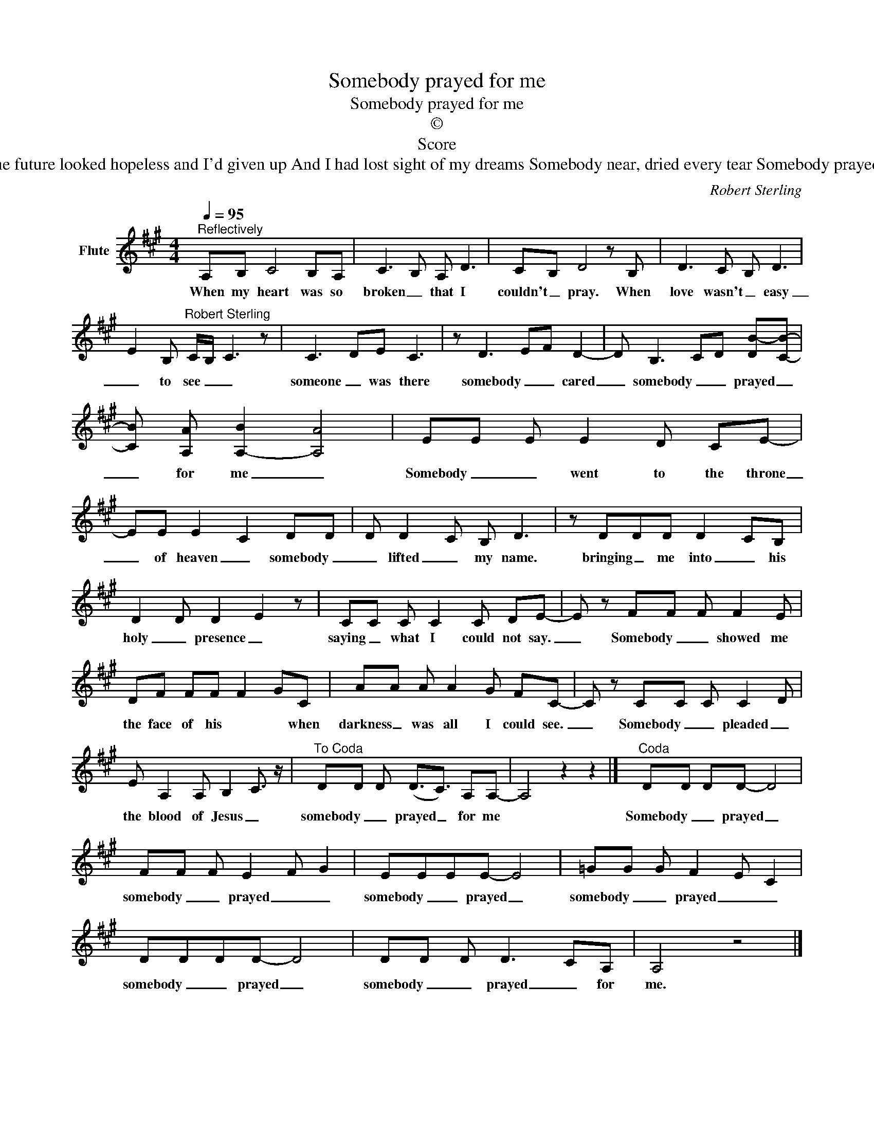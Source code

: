 X:1
T:Somebody prayed for me
T:Somebody prayed for me
T:©
T:Score
T:When the future looked hopeless and I'd given up And I had lost sight of my dreams Somebody near, dried every tear Somebody prayed for me 
C:Robert Sterling
Z:All Rights Reserved
L:1/8
Q:1/4=95
M:4/4
K:none
V:1 treble transpose=3 nm="Flute"
%%MIDI program 73
%%MIDI control 7 102
%%MIDI control 10 64
V:1
[K:A]"^Reflectively" A,B, C4 B,A, | C3 B, A, D3 | CB, D4 z B, | D3 C B, D3 | %4
w: When my heart was so|broken _ that I|couldn't _ pray. When|love wasn't _ easy|
 E2 B,"^Robert Sterling" C/B,/- C3 z | C3 DE C3 | z D3 EF D2- | D B,3 CD [DB-][CB]- | %8
w: _ to see _ _|someone _ was there|somebody _ _ cared|_ somebody _ _ prayed _|
 [CB] [A,A] [A,B]2- [A,A]4 | EE E E2 D CE- | EE E2 C2 DD | D D2 C B, D3 | z DDD D2 CB, | %13
w: _ for me _|Somebody _ _ went to the throne|_ of heaven _ somebody _|_ lifted _ my name.|bringing _ me into _ his|
 D2 D D2 E2 z | CC C C2 C DE- | E z FF F F2 E | DF FF F2 GC | AA A A2 G FC- | C z CC C C2 D | %19
w: holy _ presence _|saying _ what I could not say.|_ Somebody _ _ showed me|the face of his * * when|darkness _ was all I could see.|_ Somebody _ _ pleaded _|
 E A,2 A, B,2 C3/2 z/ |"^To Coda" DD D (D3/2C3/2) A,A,- | A,4 z2 z2 |]"^Coda" DD DD- D4 | %23
w: the blood of Jesus _|somebody _ _ prayed _ for me||Somebody _ _ prayed _|
 FF F E2- F- G2 | EEEE- E4 | =GG G F2- E- C2 | DDDD- D4 | DD D D3- CA, | A,4 z4 |] %29
w: somebody _ _ prayed _ _|somebody _ _ prayed _|somebody _ _ prayed _ _|somebody _ _ prayed _|somebody _ _ prayed _ for|me.|

